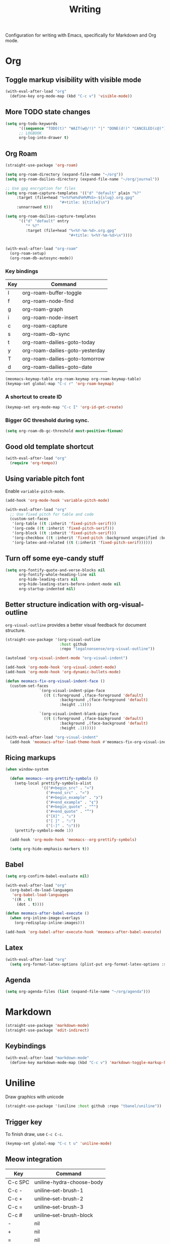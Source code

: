 #+title: Writing

Configuration for writing with Emacs, specifically for Markdown and Org mode.

#+begin_src emacs-lisp :exports none
  ;;; -*- lexical-binding: t -*-
#+end_src

* Org
** Toggle markup visibility with visible mode
#+begin_src emacs-lisp
  (with-eval-after-load "org"
    (define-key org-mode-map (kbd "C-c v") 'visible-mode))
#+end_src

** More TODO state changes

#+begin_src emacs-lisp
  (setq org-todo-keywords
        '((sequence "TODO(t)" "WAIT(w@/!)" "|" "DONE(d!)" "CANCELED(c@)"))
        ;; LOGBOOK
        org-log-into-drawer t)
#+end_src

** Org Roam
#+begin_src emacs-lisp
  (straight-use-package 'org-roam)

  (setq org-roam-directory (expand-file-name "~/org"))
  (setq org-roam-dailies-directory (expand-file-name "~/org/journal"))

  ;; Use gpg encryption for files
  (setq org-roam-capture-templates '(("d" "default" plain "%?"
       :target (file+head "%<%Y%m%d%H%M%S>-${slug}.org.gpg"
                          "#+title: ${title}\n")
       :unnarrowed t)))

  (setq org-roam-dailies-capture-templates
        '(("d" "default" entry
           "* %?"
           :target (file+head "%<%Y-%m-%d>.org.gpg"
                              "#+title: %<%Y-%m-%d>\n"))))


  (with-eval-after-load "org-roam"
    (org-roam-setup)
    (org-roam-db-autosync-mode))
#+end_src

*** Key bindings
#+tblname: org-roam-keymap-table
| Key | Command                         |
|-----+---------------------------------|
| l   | org-roam-buffer-toggle          |
| f   | org-roam-node-find              |
| g   | org-roam-graph                  |
| i   | org-roam-node-insert            |
| c   | org-roam-capture                |
| s   | org-roam-db-sync                |
| t   | org-roam-dailies-goto-today     |
| y   | org-roam-dailies-goto-yesterday |
| T   | org-roam-dailies-goto-tomorrow  |
| d   | org-roam-dailies-goto-date      |

#+header: :var org-roam-keymap-table=org-roam-keymap-table
#+begin_src emacs-lisp
  (meomacs-keymap-table org-roam-keymap org-roam-keymap-table)
  (keymap-set global-map "C-c r" 'org-roam-keymap)
#+end_src

*** A shortcut to create ID

#+begin_src emacs-lisp
  (keymap-set org-mode-map "C-c I" 'org-id-get-create)
#+end_src

*** Bigger GC threshold during sync.

#+begin_src emacs-lisp
  (setq org-roam-db-gc-threshold most-positive-fixnum)
#+end_src

** Good old template shortcut

#+begin_src emacs-lisp
  (with-eval-after-load "org"
    (require 'org-tempo))
#+end_src

** Using variable pitch font

Enable ~variable-pitch-mode~.

#+begin_src emacs-lisp
  (add-hook 'org-mode-hook 'variable-pitch-mode)

  (with-eval-after-load "org"
    ;; Use fixed pitch for table and code
    (custom-set-faces
     '(org-table ((t :inherit 'fixed-pitch-serif)))
     '(org-code ((t :inherit 'fixed-pitch-serif)))
     '(org-block ((t :inherit 'fixed-pitch-serif)))
     '(org-checkbox ((t :inherit 'fixed-pitch :background unspecified :box nil)))
     '(org-latex-and-related ((t (:inherit 'fixed-pitch-serif))))))
#+end_src

** Turn off some eye-candy stuff

#+begin_src emacs-lisp
  (setq org-fontify-quote-and-verse-blocks nil
        org-fontify-whole-heading-line nil
        org-hide-leading-stars nil
        org-hide-leading-stars-before-indent-mode nil
        org-startup-indented nil)
#+end_src

** Better structure indication with org-visual-outline

~org-visual-outline~ provides a better visual feedback for document structure.

#+begin_src emacs-lisp
  (straight-use-package '(org-visual-outline
                          :host github
                          :repo "legalnonsense/org-visual-outline"))

  (autoload 'org-visual-indent-mode "org-visual-indent")

  (add-hook 'org-mode-hook 'org-visual-indent-mode)
  (add-hook 'org-mode-hook 'org-dynamic-bullets-mode)

  (defun meomacs-fix-org-visual-indent-face ()
    (custom-set-faces
                 `(org-visual-indent-pipe-face
                   ((t (:foreground ,(face-foreground 'default)
  		                  :background ,(face-foreground 'default)
  		                  :height .1))))

                 `(org-visual-indent-blank-pipe-face
                   ((t (:foreground ,(face-background 'default)
  		                  :background ,(face-background 'default)
  		                  :height .1))))))

  (with-eval-after-load "org-visual-indent"
    (add-hook 'meomacs-after-load-theme-hook #'meomacs-fix-org-visual-indent-face))
#+end_src

** Ricing markups

#+begin_src emacs-lisp
  (when window-system

    (defun meomacs--org-prettify-symbols ()
      (setq-local prettify-symbols-alist
                  '(("#+begin_src" . "»")
                    ("#+end_src" . "«")
                    ("#+begin_example" . "❯")
                    ("#+end_example" . "❮")
                    ("#+begin_quote" . "“")
                    ("#+end_quote" . "”")
                    ("[X]" . "☑")
                    ("[ ]" . "☐")
                    ("[-]" . "○")))
      (prettify-symbols-mode 1))

    (add-hook 'org-mode-hook 'meomacs--org-prettify-symbols)

    (setq org-hide-emphasis-markers t))
#+end_src

** Babel

#+begin_src emacs-lisp
  (setq org-confirm-babel-evaluate nil)

  (with-eval-after-load "org"
    (org-babel-do-load-languages
     'org-babel-load-languages
     '((R . t)
       (dot . t))))

  (defun meomacs-after-babel-execute ()
    (when org-inline-image-overlays
      (org-redisplay-inline-images)))

  (add-hook 'org-babel-after-execute-hook 'meomacs-after-babel-execute)
#+end_src

** Latex
#+begin_src emacs-lisp
  (with-eval-after-load "org"
    (setq org-format-latex-options (plist-put org-format-latex-options :scale 4.0)))
#+end_src

** Agenda

#+begin_src emacs-lisp
  (setq org-agenda-files (list (expand-file-name "~/org/agenda")))
#+end_src
* Markdown

#+begin_src emacs-lisp
  (straight-use-package 'markdown-mode)
  (straight-use-package 'edit-indirect)
#+end_src

** Keybindings

#+begin_src emacs-lisp
  (with-eval-after-load "markdown-mode"
    (define-key markdown-mode-map (kbd "C-c v") 'markdown-toggle-markup-hiding))
#+end_src

* Uniline

Draw graphics with unicode

#+begin_src emacs-lisp
  (straight-use-package '(uniline :host github :repo "tbanel/uniline"))
#+end_src

** Trigger key

To finish draw, use =C-c C-c=.

#+begin_src emacs-lisp
  (keymap-set global-map "C-c t u" 'uniline-mode)
#+end_src

** Meow integration

#+tblname: uniline-keymap-table
| Key     | Command                   |
|---------+---------------------------|
| C-c SPC | uniline-hydra-choose-body |
| C-c -   | uniline--set-brush-1      |
| C-c +   | uniline--set-brush-2      |
| C-c =   | uniline--set-brush-3      |
| C-c #   | uniline--set-brush-block  |
| -       | nil                       |
| +       | nil                       |
| ​=       | nil                       |
| ​*       | nil                       |

#+header: :var uniline-keymap-table=uniline-keymap-table
#+begin_src emacs-lisp
  (with-eval-after-load "uniline"
    (meomacs-keymap-table uniline-mode-map uniline-keymap-table))
#+end_src
